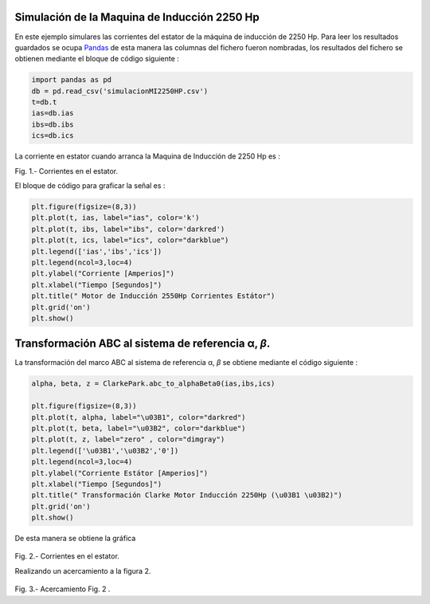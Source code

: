 Simulación de la Maquina de Inducción 2250 Hp
=============================================

En este ejemplo simulares las corrientes del estator de la máquina de
inducción de 2250 Hp. Para leer los resultados guardados se ocupa
`Pandas <https://pandas.pydata.org/>`__ de esta manera las columnas del
fichero fueron nombradas, los resultados del fichero se obtienen
mediante el bloque de código siguiente :

.. code:: python

   import pandas as pd
   db = pd.read_csv('simulacionMI2250HP.csv')
   t=db.t
   ias=db.ias
   ibs=db.ibs
   ics=db.ics

La corriente en estator cuando arranca la Maquina de Inducción de 2250
Hp es :

|image1|

Fig. 1.- Corrientes en el estator.

El bloque de código para graficar la señal es :

.. code:: python

   plt.figure(figsize=(8,3))
   plt.plot(t, ias, label="ias", color='k')
   plt.plot(t, ibs, label="ibs", color='darkred')
   plt.plot(t, ics, label="ics", color="darkblue")
   plt.legend(['ias','ibs','ics'])
   plt.legend(ncol=3,loc=4)
   plt.ylabel("Corriente [Amperios]")
   plt.xlabel("Tiempo [Segundos]")
   plt.title(" Motor de Inducción 2550Hp Corrientes Estátor")
   plt.grid('on')
   plt.show()

.. _transformación-abc-al-sistema-de-referencia-α-β:

Transformación ABC al sistema de referencia α, *β*.
===================================================

La transformación del marco ABC al sistema de referencia α, *β* se
obtiene mediante el código siguiente :

.. code:: python

   alpha, beta, z = ClarkePark.abc_to_alphaBeta0(ias,ibs,ics)

   plt.figure(figsize=(8,3))
   plt.plot(t, alpha, label="\u03B1", color="darkred")
   plt.plot(t, beta, label="\u03B2", color="darkblue")
   plt.plot(t, z, label="zero" , color="dimgray")
   plt.legend(['\u03B1','\u03B2','0'])
   plt.legend(ncol=3,loc=4)
   plt.ylabel("Corriente Estátor [Amperios]")
   plt.xlabel("Tiempo [Segundos]")
   plt.title(" Transformación Clarke Motor Inducción 2250Hp (\u03B1 \u03B2)")
   plt.grid('on')
   plt.show()

De esta manera se obtiene la gráfica

.. figure:: https://i.ibb.co/9cLwWP1/Corriente-estator-alpha-beta.png
   :alt: 

Fig. 2.- Corrientes en el estator.

Realizando un acercamiento a la figura 2.

.. figure:: https://i.ibb.co/f40qFSs/Corriente-estator-alpha-beta-zoom.png
   :alt: 

.. |image1| image:: https://i.ibb.co/vsdkCyC/Corriente-estator-abc.png

Fig. 3.- Acercamiento Fig. 2 .

